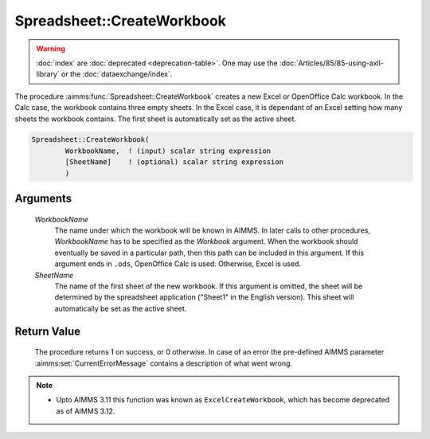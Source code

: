 .. aimms:procedure:: Spreadsheet::CreateWorkbook(WorkbookName, SheetName)

.. _Spreadsheet::CreateWorkbook:

Spreadsheet::CreateWorkbook
===========================

.. warning::

  :doc:`index` are :doc:`deprecated <deprecation-table>`. One may use the :doc:`Articles/85/85-using-axll-library` or the :doc:`dataexchange/index`.

The procedure :aimms:func:`Spreadsheet::CreateWorkbook` creates a new Excel or
OpenOffice Calc workbook. In the Calc case, the workbook contains three
empty sheets. In the Excel case, it is dependant of an Excel setting how
many sheets the workbook contains. The first sheet is automatically set
as the active sheet.

.. code-block:: aimms

    Spreadsheet::CreateWorkbook(
            WorkbookName,  ! (input) scalar string expression
            [SheetName]    ! (optional) scalar string expression
            )

Arguments
---------

    *WorkbookName*
        The name under which the workbook will be known in AIMMS. In later calls
        to other procedures, *WorkbookName* has to be specified as the
        *Workbook* argument. When the workbook should eventually be saved in a
        particular path, then this path can be included in this argument. If
        this argument ends in ``.ods``, OpenOffice Calc is used. Otherwise,
        Excel is used.

    *SheetName*
        The name of the first sheet of the new workbook. If this argument is
        omitted, the sheet will be determined by the spreadsheet application
        ("Sheet1" in the English version). This sheet will automatically be set
        as the active sheet.

Return Value
------------

    The procedure returns 1 on success, or 0 otherwise. In case of an error
    the pre-defined AIMMS parameter :aimms:set:`CurrentErrorMessage` contains a description of what
    went wrong.

.. note::

    -  Upto AIMMS 3.11 this function was known as ``ExcelCreateWorkbook``,
       which has become deprecated as of AIMMS 3.12.
